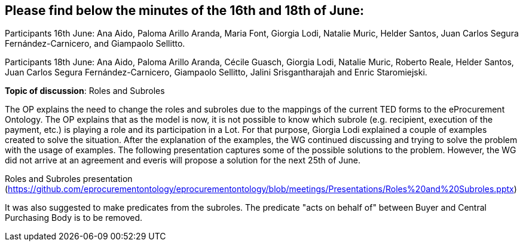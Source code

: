 == Please find below the minutes of the 16th and 18th of June:

Participants 16th June: Ana Aido, Paloma Arillo Aranda, Maria Font, Giorgia Lodi, Natalie Muric, Helder Santos, Juan Carlos Segura Fernández-Carnicero, and Giampaolo Sellitto.

Participants 18th June: Ana Aido, Paloma Arillo Aranda, Cécile Guasch, Giorgia Lodi, Natalie Muric, Roberto Reale, Helder Santos, Juan Carlos Segura Fernández-Carnicero, Giampaolo Sellitto, Jalini Srisgantharajah and Enric Staromiejski.

**Topic of discussion**: Roles and Subroles

The OP explains the need to change the roles and subroles due to the mappings of the current TED forms to the eProcurement Ontology. The OP explains that as the model is now, it is not possible to know which subrole (e.g. recipient, execution of the payment, etc.) is playing a role and its participation in a Lot. For that purpose, Giorgia Lodi explained a couple of examples created to solve the situation. After the explanation of the examples, the WG continued discussing and trying to solve the problem with the usage of examples. The following presentation captures some of the possible solutions to the problem. However, the WG did not arrive at an agreement and everis will propose a solution for the next 25th of June.

Roles and Subroles presentation (https://github.com/eprocurementontology/eprocurementontology/blob/meetings/Presentations/Roles%20and%20Subroles.pptx)

It was also suggested to make predicates from the subroles.  The predicate "acts on behalf of" between Buyer and Central Purchasing Body is to be removed.